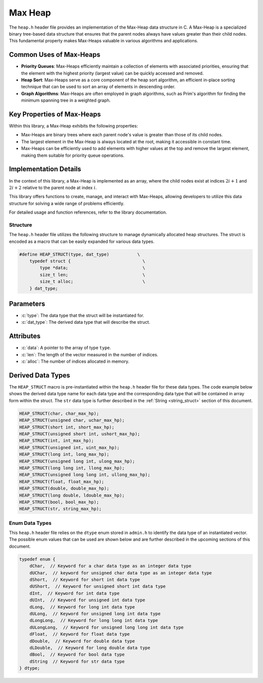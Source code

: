 ********
Max Heap
********

The ``heap.h`` header file provides an implementation of the Max-Heap data 
structure in C. A Max-Heap is a specialized binary tree-based data structure 
that ensures that the parent nodes always have values greater than their 
child nodes. This fundamental property makes Max-Heaps valuable in various 
algorithms and applications.

Common Uses of Max-Heaps
-------------------------

- **Priority Queues**: Max-Heaps efficiently maintain a collection of elements with associated priorities, ensuring that the element with the highest priority (largest value) can be quickly accessed and removed.

- **Heap Sort**: Max-Heaps serve as a core component of the heap sort algorithm, an efficient in-place sorting technique that can be used to sort an array of elements in descending order.

- **Graph Algorithms**: Max-Heaps are often employed in graph algorithms, such as Prim's algorithm for finding the minimum spanning tree in a weighted graph.

Key Properties of Max-Heaps
---------------------------

Within this library, a Max-Heap exhibits the following properties:

- Max-Heaps are binary trees where each parent node's value is greater than those of its child nodes.

- The largest element in the Max-Heap is always located at the root, making it accessible in constant time.

- Max-Heaps can be efficiently used to add elements with higher values at the top and remove the largest element, making them suitable for priority queue operations.

Implementation Details
----------------------

In the context of this library, a Max-Heap is implemented as an array, where the child nodes exist at indices :math:`2i+1` and :math:`2i+2` relative to the parent node at index :math:`i`.

This library offers functions to create, manage, and interact with Max-Heaps, allowing developers to utilize this data structure for solving a wide range of problems efficiently.

For detailed usage and function references, refer to the library documentation.

Structure
=========
The ``heap.h`` header file utilizes the following structure to manage 
dynamically allocated heap structures. The struct is encoded as a macro that can be 
easily expanded for various data types.

.. role:: c(code)
   :language: c

.. code-block:: c

   #define HEAP_STRUCT(type, dat_type)           \
       typedef struct {                            \
           type *data;                             \
           size_t len;                             \
           size_t alloc;                           \
       } dat_type;

Parameters
----------

- :c:`type`: The data type that the struct will be instantiated for.
- :c:`dat_type`: The derived data type that will describe the struct.

Attributes
----------

- :c:`data`: A pointer to the array of type ``type``.
- :c:`len`: The length of the vector measured in the number of indices.
- :c:`alloc`: The number of indices allocated in memory.

.. _max_heap_dat_type:

Derived Data Types 
------------------
The ``HEAP_STRUCT`` macro is pre-instantiated within the ``heap.h``
header file for these data types. The code example below shows the 
derived data type name for each data type and the corresponding data type 
that will be contained in array form within the struct. The ``str``
data type is further described in the :ref:`String <string_struct>` section of this document.

.. code-block:: c 

   HEAP_STRUCT(char, char_max_hp);
   HEAP_STRUCT(unsigned char, uchar_max_hp);
   HEAP_STRUCT(short int, short_max_hp);
   HEAP_STRUCT(unsigned short int, ushort_max_hp);
   HEAP_STRUCT(int, int_max_hp);
   HEAP_STRUCT(unsigned int, uint_max_hp);
   HEAP_STRUCT(long int, long_max_hp);
   HEAP_STRUCT(unsigned long int, ulong_max_hp);
   HEAP_STRUCT(long long int, llong_max_hp);
   HEAP_STRUCT(unsigned long long int, ullong_max_hp);
   HEAP_STRUCT(float, float_max_hp);
   HEAP_STRUCT(double, double_max_hp);
   HEAP_STRUCT(long double, ldouble_max_hp);
   HEAP_STRUCT(bool, bool_max_hp);
   HEAP_STRUCT(str, string_max_hp);

.. _max_heap_type_enum:

Enum Data Types 
===============
This ``heap.h`` header file relies on the ``dtype`` enum stored in ``admin.h``
to identify the data type of an instantiated vector.  The possible enum values
that can be used are shown below and are further described in the upcoming sections 
of this document.

.. code-block:: c

   typedef enum {
       dChar,  // Keyword for a char data type as an integer data type 
       dUChar,  // keyword for unsigned char data type as an integer data type 
       dShort,  // Keyword for short int data type 
       dUShort,  // Keyword for unsigned short int data type 
       dInt,  // Keyword for int data type 
       dUInt,  // Keyword for unsigned int data type 
       dLong,  // Keyword for long int data type 
       dULong,  // Keyword for unsigned long int data type 
       dLongLong,  // Keyword for long long int data type 
       dULongLong,  // Keyword for unsigned long long int data type 
       dFloat,  // Keyword for float data type 
       dDouble,  // Keyword for double data type 
       dLDouble,  // Keyword for long double data type 
       dBool,  // Keyword for bool data type 
       dString  // Keyword for str data type
   } dtype;
